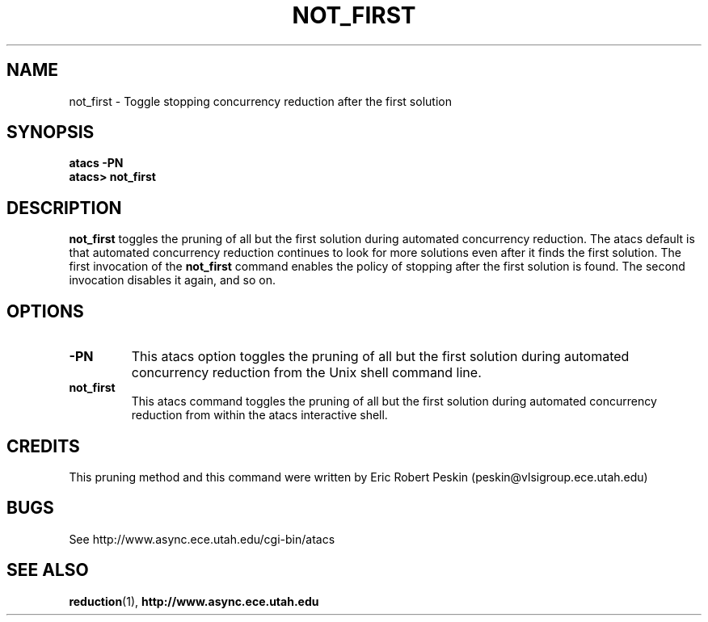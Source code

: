 .TH NOT_FIRST 1 "30 March 2002" "" ""
.SH NAME
not_first \- Toggle stopping concurrency reduction after the first solution
.SH SYNOPSIS
.B atacs -PN
.br
.B atacs> not_first
.SH DESCRIPTION
.B not_first
toggles the pruning of all but the first solution during automated
concurrency reduction.  The atacs default is that automated
concurrency reduction continues to look for more solutions even after
it finds the first solution.  The first invocation of the
\fBnot_first\fR command enables the policy of stopping after the first
solution is found.  The second invocation disables it again, and so
on.
.PP
.SH OPTIONS
.TP
.BI \-PN
This atacs option toggles the pruning of all but the first solution
during automated concurrency reduction from the Unix shell command line.
.TP
.BI not_first
This atacs command toggles the pruning of all but the first solution
during automated concurrency reduction from within the atacs
interactive shell.
.SH CREDITS
This pruning method and this command were written by Eric Robert
Peskin (peskin@vlsigroup.ece.utah.edu)
.SH BUGS
See http://www.async.ece.utah.edu/cgi-bin/atacs
.SH "SEE ALSO"
.BR reduction (1),
.BR http://www.async.ece.utah.edu
